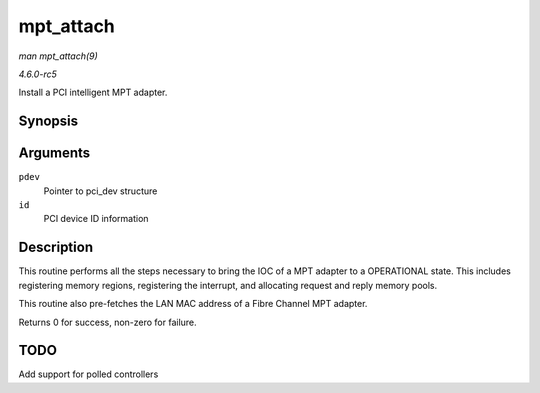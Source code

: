.. -*- coding: utf-8; mode: rst -*-

.. _API-mpt-attach:

==========
mpt_attach
==========

*man mpt_attach(9)*

*4.6.0-rc5*

Install a PCI intelligent MPT adapter.


Synopsis
========

.. c:function:: int mpt_attach( struct pci_dev * pdev, const struct pci_device_id * id )

Arguments
=========

``pdev``
    Pointer to pci_dev structure

``id``
    PCI device ID information


Description
===========

This routine performs all the steps necessary to bring the IOC of a MPT
adapter to a OPERATIONAL state. This includes registering memory
regions, registering the interrupt, and allocating request and reply
memory pools.

This routine also pre-fetches the LAN MAC address of a Fibre Channel MPT
adapter.

Returns 0 for success, non-zero for failure.


TODO
====

Add support for polled controllers


.. ------------------------------------------------------------------------------
.. This file was automatically converted from DocBook-XML with the dbxml
.. library (https://github.com/return42/sphkerneldoc). The origin XML comes
.. from the linux kernel, refer to:
..
.. * https://github.com/torvalds/linux/tree/master/Documentation/DocBook
.. ------------------------------------------------------------------------------
